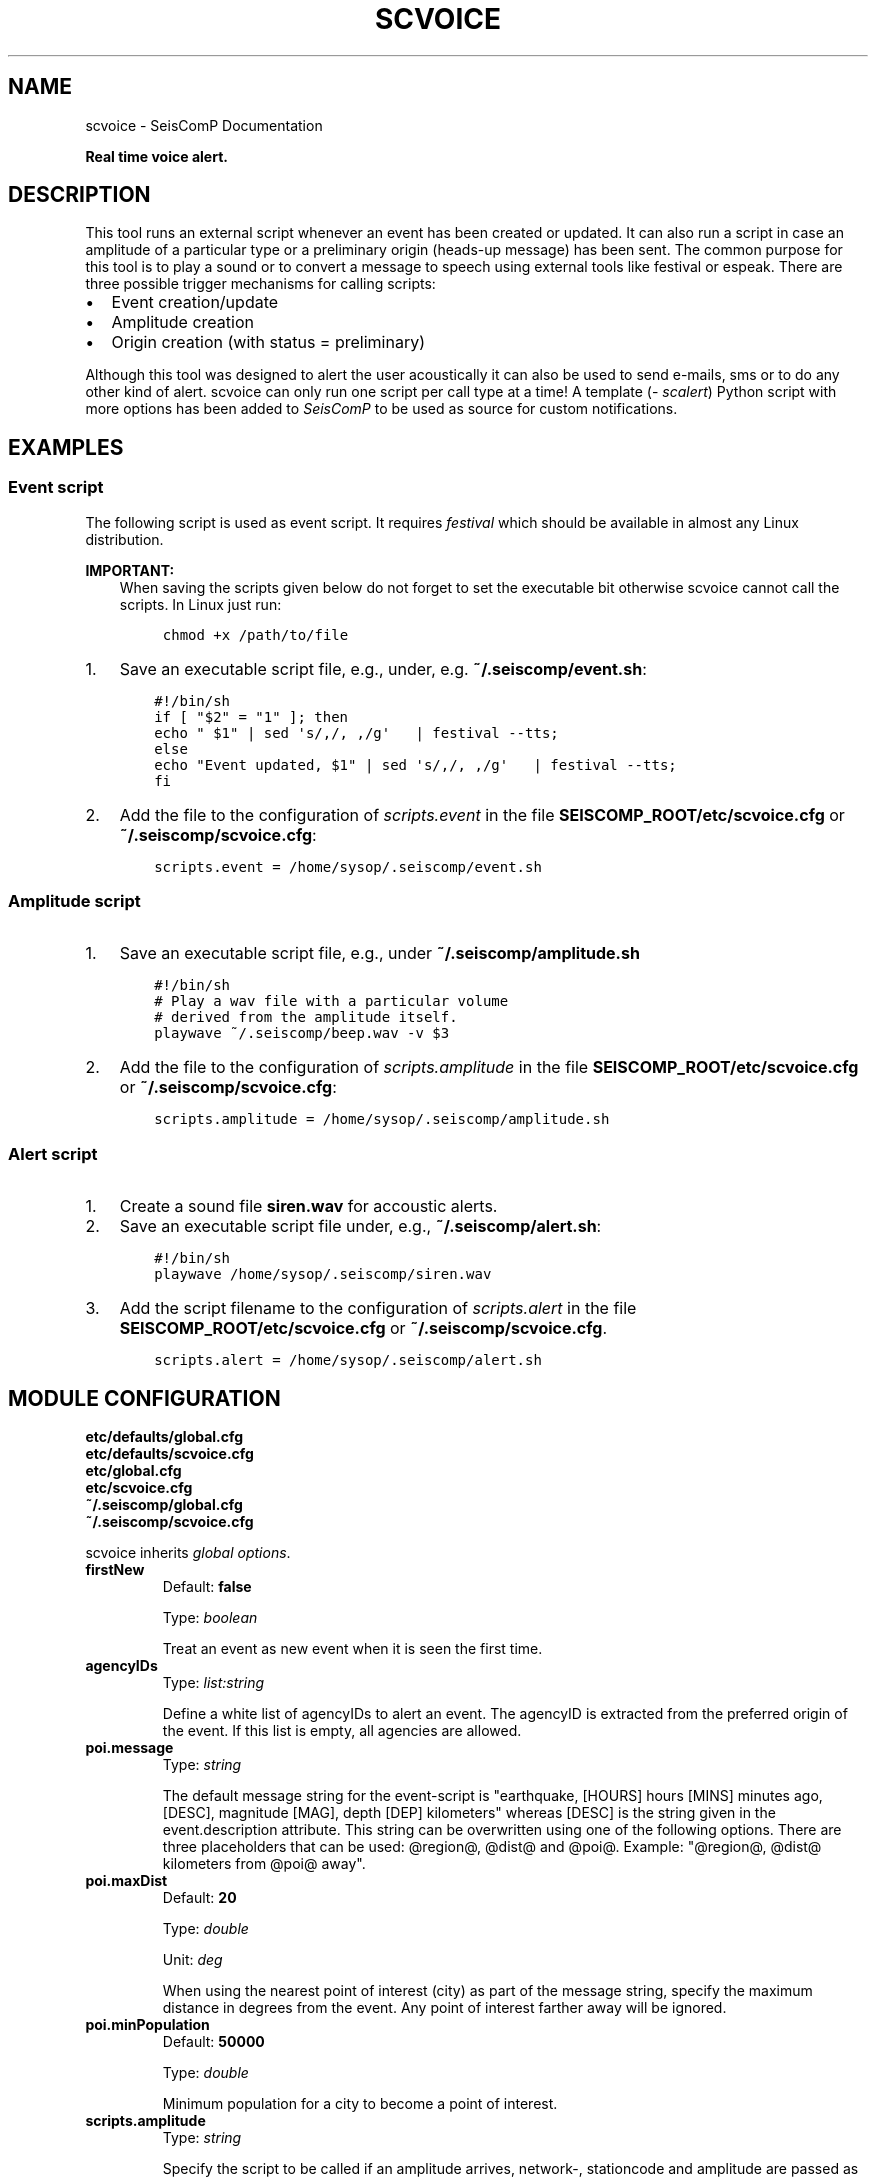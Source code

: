.\" Man page generated from reStructuredText.
.
.
.nr rst2man-indent-level 0
.
.de1 rstReportMargin
\\$1 \\n[an-margin]
level \\n[rst2man-indent-level]
level margin: \\n[rst2man-indent\\n[rst2man-indent-level]]
-
\\n[rst2man-indent0]
\\n[rst2man-indent1]
\\n[rst2man-indent2]
..
.de1 INDENT
.\" .rstReportMargin pre:
. RS \\$1
. nr rst2man-indent\\n[rst2man-indent-level] \\n[an-margin]
. nr rst2man-indent-level +1
.\" .rstReportMargin post:
..
.de UNINDENT
. RE
.\" indent \\n[an-margin]
.\" old: \\n[rst2man-indent\\n[rst2man-indent-level]]
.nr rst2man-indent-level -1
.\" new: \\n[rst2man-indent\\n[rst2man-indent-level]]
.in \\n[rst2man-indent\\n[rst2man-indent-level]]u
..
.TH "SCVOICE" "1" "Jan 18, 2024" "6.1.2" "SeisComP"
.SH NAME
scvoice \- SeisComP Documentation
.sp
\fBReal time voice alert.\fP
.SH DESCRIPTION
.sp
This tool runs an external script whenever an event has been created or updated.
It can also run a script in case an amplitude of a particular type or a
preliminary origin (heads\-up message) has been sent. The common purpose for
this tool is to play a sound or to convert a message to speech using external
tools like festival or espeak.
There are three possible trigger mechanisms for calling scripts:
.INDENT 0.0
.IP \(bu 2
Event creation/update
.IP \(bu 2
Amplitude creation
.IP \(bu 2
Origin creation (with status = preliminary)
.UNINDENT
.sp
Although this tool was designed to alert the user acoustically it can also be
used to send e\-mails, sms or to do any other kind of alert. scvoice can only
run one script per call type at a time! A template (\fI\%scalert\fP) Python script with
more options has been added to \fISeisComP\fP to be used as source for custom notifications.
.SH EXAMPLES
.SS Event script
.sp
The following script is used as event script. It requires
\fI\%festival\fP which should be
available in almost any Linux distribution.
.sp
\fBIMPORTANT:\fP
.INDENT 0.0
.INDENT 3.5
When saving the scripts given below do not forget to set the executable
bit otherwise scvoice cannot call the scripts. In Linux just run:
.INDENT 0.0
.INDENT 3.5
.sp
.nf
.ft C
chmod +x /path/to/file
.ft P
.fi
.UNINDENT
.UNINDENT
.UNINDENT
.UNINDENT
.INDENT 0.0
.IP 1. 3
Save an executable script file, e.g., under, e.g. \fB~/.seiscomp/event.sh\fP:
.INDENT 3.0
.INDENT 3.5
.sp
.nf
.ft C
#!/bin/sh
if [ \(dq$2\(dq = \(dq1\(dq ]; then
echo \(dq $1\(dq | sed \(aqs/,/, ,/g\(aq   | festival \-\-tts;
else
echo \(dqEvent updated, $1\(dq | sed \(aqs/,/, ,/g\(aq   | festival \-\-tts;
fi
.ft P
.fi
.UNINDENT
.UNINDENT
.IP 2. 3
Add the file to the configuration of \fI\%scripts.event\fP in the file
\fBSEISCOMP_ROOT/etc/scvoice.cfg\fP or \fB~/.seiscomp/scvoice.cfg\fP:
.INDENT 3.0
.INDENT 3.5
.sp
.nf
.ft C
scripts.event = /home/sysop/.seiscomp/event.sh
.ft P
.fi
.UNINDENT
.UNINDENT
.UNINDENT
.SS Amplitude script
.INDENT 0.0
.IP 1. 3
Save an executable script file, e.g., under \fB~/.seiscomp/amplitude.sh\fP
.INDENT 3.0
.INDENT 3.5
.sp
.nf
.ft C
#!/bin/sh
# Play a wav file with a particular volume
# derived from the amplitude itself.
playwave ~/.seiscomp/beep.wav \-v $3
.ft P
.fi
.UNINDENT
.UNINDENT
.IP 2. 3
Add the file to the configuration of \fI\%scripts.amplitude\fP in the
file \fBSEISCOMP_ROOT/etc/scvoice.cfg\fP or \fB~/.seiscomp/scvoice.cfg\fP:
.INDENT 3.0
.INDENT 3.5
.sp
.nf
.ft C
scripts.amplitude = /home/sysop/.seiscomp/amplitude.sh
.ft P
.fi
.UNINDENT
.UNINDENT
.UNINDENT
.SS Alert script
.INDENT 0.0
.IP 1. 3
Create a sound file \fBsiren.wav\fP for accoustic alerts.
.IP 2. 3
Save an executable script file under, e.g., \fB~/.seiscomp/alert.sh\fP:
.INDENT 3.0
.INDENT 3.5
.sp
.nf
.ft C
#!/bin/sh
playwave /home/sysop/.seiscomp/siren.wav
.ft P
.fi
.UNINDENT
.UNINDENT
.IP 3. 3
Add the script filename to the configuration of \fI\%scripts.alert\fP in
the file \fBSEISCOMP_ROOT/etc/scvoice.cfg\fP or \fB~/.seiscomp/scvoice.cfg\fP\&.
.INDENT 3.0
.INDENT 3.5
.sp
.nf
.ft C
scripts.alert = /home/sysop/.seiscomp/alert.sh
.ft P
.fi
.UNINDENT
.UNINDENT
.UNINDENT
.SH MODULE CONFIGURATION
.nf
\fBetc/defaults/global.cfg\fP
\fBetc/defaults/scvoice.cfg\fP
\fBetc/global.cfg\fP
\fBetc/scvoice.cfg\fP
\fB~/.seiscomp/global.cfg\fP
\fB~/.seiscomp/scvoice.cfg\fP
.fi
.sp
.sp
scvoice inherits \fI\%global options\fP\&.
.INDENT 0.0
.TP
.B firstNew
Default: \fBfalse\fP
.sp
Type: \fIboolean\fP
.sp
Treat an event as new event when it is seen the first time.
.UNINDENT
.INDENT 0.0
.TP
.B agencyIDs
Type: \fIlist:string\fP
.sp
Define a white list of agencyIDs to alert an event. The
agencyID is extracted from the preferred origin of the event.
If this list is empty, all agencies are allowed.
.UNINDENT
.INDENT 0.0
.TP
.B poi.message
Type: \fIstring\fP
.sp
The default message string for the event\-script is
\(dqearthquake, [HOURS] hours [MINS] minutes ago, [DESC],
magnitude [MAG], depth [DEP] kilometers\(dq whereas [DESC]
is the string given in the event.description attribute.
This string can be overwritten using one of the following
options. There are three placeholders that can be used:
@region@, @dist@ and @poi@.
Example: \(dq@region@, @dist@ kilometers from @poi@ away\(dq.
.UNINDENT
.INDENT 0.0
.TP
.B poi.maxDist
Default: \fB20\fP
.sp
Type: \fIdouble\fP
.sp
Unit: \fIdeg\fP
.sp
When using the nearest point of interest (city) as part of the
message string, specify the maximum distance in degrees from the
event. Any point of interest farther away will be ignored.
.UNINDENT
.INDENT 0.0
.TP
.B poi.minPopulation
Default: \fB50000\fP
.sp
Type: \fIdouble\fP
.sp
Minimum population for a city to become a point of interest.
.UNINDENT
.INDENT 0.0
.TP
.B scripts.amplitude
Type: \fIstring\fP
.sp
Specify the script to be called if an amplitude
arrives, network\-, stationcode and amplitude are passed
as parameters $1, $2 and $3.
.UNINDENT
.INDENT 0.0
.TP
.B scripts.alert
Type: \fIstring\fP
.sp
Specify the script to be called if a preliminary
origin arrives, latitude and longitude are passed as
parameters $1 and $2.
.UNINDENT
.INDENT 0.0
.TP
.B scripts.event
Type: \fIstring\fP
.sp
Specify the script to be called when an event has been
declared; the message string, a flag (1=new event,
0=update event), the EventID, the arrival count and the
magnitude (optional when set) are passed as parameter
$1, $2, $3, $4 and $5.
.UNINDENT
.SH COMMAND-LINE OPTIONS
.sp
\fBscvoice [options]\fP
.SS Generic
.INDENT 0.0
.TP
.B \-h, \-\-help
Show help message.
.UNINDENT
.INDENT 0.0
.TP
.B \-V, \-\-version
Show version information.
.UNINDENT
.INDENT 0.0
.TP
.B \-\-config\-file arg
Use alternative configuration file. When this option is
used the loading of all stages is disabled. Only the
given configuration file is parsed and used. To use
another name for the configuration create a symbolic
link of the application or copy it. Example:
scautopick \-> scautopick2.
.UNINDENT
.INDENT 0.0
.TP
.B \-\-plugins arg
Load given plugins.
.UNINDENT
.INDENT 0.0
.TP
.B \-D, \-\-daemon
Run as daemon. This means the application will fork itself
and doesn\(aqt need to be started with &.
.UNINDENT
.INDENT 0.0
.TP
.B \-\-auto\-shutdown arg
Enable/disable self\-shutdown because a master module shutdown.
This only works when messaging is enabled and the master
module sends a shutdown message (enabled with \-\-start\-stop\-msg
for the master module).
.UNINDENT
.INDENT 0.0
.TP
.B \-\-shutdown\-master\-module arg
Set the name of the master\-module used for auto\-shutdown.
This is the application name of the module actually
started. If symlinks are used, then it is the name of
the symlinked application.
.UNINDENT
.INDENT 0.0
.TP
.B \-\-shutdown\-master\-username arg
Set the name of the master\-username of the messaging
used for auto\-shutdown. If \(dqshutdown\-master\-module\(dq is
given as well, this parameter is ignored.
.UNINDENT
.INDENT 0.0
.TP
.B \-\-first\-new
Overrides configuration parameter \fI\%firstNew\fP\&.
.UNINDENT
.SS Verbosity
.INDENT 0.0
.TP
.B \-\-verbosity arg
Verbosity level [0..4]. 0:quiet, 1:error, 2:warning, 3:info,
4:debug.
.UNINDENT
.INDENT 0.0
.TP
.B \-v, \-\-v
Increase verbosity level (may be repeated, eg. \-vv).
.UNINDENT
.INDENT 0.0
.TP
.B \-q, \-\-quiet
Quiet mode: no logging output.
.UNINDENT
.INDENT 0.0
.TP
.B \-\-component arg
Limit the logging to a certain component. This option can
be given more than once.
.UNINDENT
.INDENT 0.0
.TP
.B \-s, \-\-syslog
Use syslog logging backend. The output usually goes to
/var/lib/messages.
.UNINDENT
.INDENT 0.0
.TP
.B \-l, \-\-lockfile arg
Path to lock file.
.UNINDENT
.INDENT 0.0
.TP
.B \-\-console arg
Send log output to stdout.
.UNINDENT
.INDENT 0.0
.TP
.B \-\-debug
Execute in debug mode.
Equivalent to \-\-verbosity=4 \-\-console=1 .
.UNINDENT
.INDENT 0.0
.TP
.B \-\-log\-file arg
Use alternative log file.
.UNINDENT
.SS Messaging
.INDENT 0.0
.TP
.B \-u, \-\-user arg
Overrides configuration parameter \fI\%connection.username\fP\&.
.UNINDENT
.INDENT 0.0
.TP
.B \-H, \-\-host arg
Overrides configuration parameter \fI\%connection.server\fP\&.
.UNINDENT
.INDENT 0.0
.TP
.B \-t, \-\-timeout arg
Overrides configuration parameter \fI\%connection.timeout\fP\&.
.UNINDENT
.INDENT 0.0
.TP
.B \-g, \-\-primary\-group arg
Overrides configuration parameter \fI\%connection.primaryGroup\fP\&.
.UNINDENT
.INDENT 0.0
.TP
.B \-S, \-\-subscribe\-group arg
A group to subscribe to.
This option can be given more than once.
.UNINDENT
.INDENT 0.0
.TP
.B \-\-content\-type arg
Overrides configuration parameter \fI\%connection.contentType\fP\&.
.UNINDENT
.INDENT 0.0
.TP
.B \-\-start\-stop\-msg arg
Set sending of a start and a stop message.
.UNINDENT
.SS Database
.INDENT 0.0
.TP
.B \-\-db\-driver\-list
List all supported database drivers.
.UNINDENT
.INDENT 0.0
.TP
.B \-d, \-\-database arg
The database connection string, format:
\fI\%service://user:pwd@host/database\fP\&.
\(dqservice\(dq is the name of the database driver which
can be queried with \(dq\-\-db\-driver\-list\(dq.
.UNINDENT
.INDENT 0.0
.TP
.B \-\-config\-module arg
The config module to use.
.UNINDENT
.INDENT 0.0
.TP
.B \-\-inventory\-db arg
Load the inventory from the given database or file, format:
[\fI\%service://]location\fP .
.UNINDENT
.INDENT 0.0
.TP
.B \-\-db\-disable
Do not use the database at all
.UNINDENT
.SS Alert
.INDENT 0.0
.TP
.B \-\-amp\-type arg
Specify the amplitude type to listen to.
.UNINDENT
.INDENT 0.0
.TP
.B \-\-amp\-script arg
Overrides configuration parameter \fI\%scripts.amplitude\fP\&.
.UNINDENT
.INDENT 0.0
.TP
.B \-\-alert\-script arg
Overrides configuration parameter \fI\%scripts.alert\fP\&.
.UNINDENT
.INDENT 0.0
.TP
.B \-\-event\-script arg
Overrides configuration parameter \fI\%scripts.event\fP\&.
.UNINDENT
.SS Cities
.INDENT 0.0
.TP
.B \-\-max\-dist arg
Overrides configuration parameter \fI\%poi.maxDist\fP\&.
.UNINDENT
.INDENT 0.0
.TP
.B \-\-min\-population arg
Overrides configuration parameter \fI\%poi.minPopulation\fP\&.
.UNINDENT
.SS Debug
.INDENT 0.0
.TP
.B \-E, \-\-eventid arg
Specify event ID that is used for testing.
After running the alert scripts scvoice will exit.
.UNINDENT
.SH AUTHOR
gempa GmbH, GFZ Potsdam
.SH COPYRIGHT
gempa GmbH, GFZ Potsdam
.\" Generated by docutils manpage writer.
.
